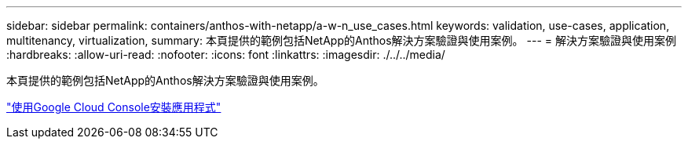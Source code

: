 ---
sidebar: sidebar 
permalink: containers/anthos-with-netapp/a-w-n_use_cases.html 
keywords: validation, use-cases, application, multitenancy, virtualization, 
summary: 本頁提供的範例包括NetApp的Anthos解決方案驗證與使用案例。 
---
= 解決方案驗證與使用案例
:hardbreaks:
:allow-uri-read: 
:nofooter: 
:icons: font
:linkattrs: 
:imagesdir: ./../../media/


[role="lead"]
本頁提供的範例包括NetApp的Anthos解決方案驗證與使用案例。

link:a-w-n_use_case_deploy_app_with_cloud_console.html["使用Google Cloud Console安裝應用程式"]

